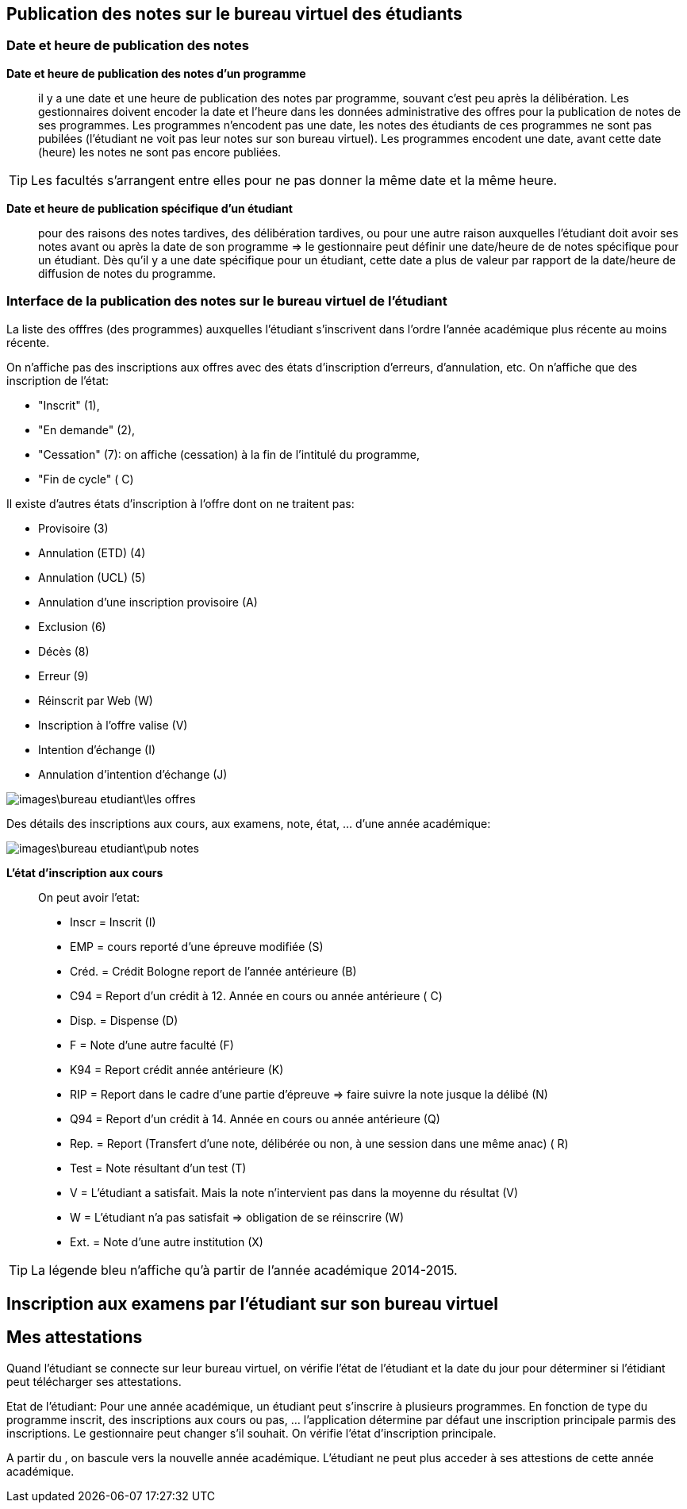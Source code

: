 == Publication des notes sur le bureau virtuel des étudiants

=== Date et heure de publication des notes

*Date et heure de publication des notes d'un programme*:: il y a une date et
une heure de publication des notes par programme, souvant c'est peu après la
délibération. Les gestionnaires doivent encoder la date et l'heure dans les
données administrative des offres pour la publication de notes de ses
programmes. Les programmes n'encodent pas une date, les notes des étudiants
de ces programmes ne sont pas pubilées (l'étudiant ne voit pas leur notes sur
son bureau virtuel). Les programmes encodent une date, avant cette date
(heure) les notes ne sont pas encore publiées.

TIP: Les facultés s'arrangent entre elles pour ne pas donner la même date et la
     même heure.

*Date et heure de publication spécifique d'un étudiant*:: pour des raisons des
notes tardives, des délibération tardives, ou pour une autre raison auxquelles
l'étudiant doit avoir ses notes avant ou après la date de son programme => le
gestionnaire peut définir une date/heure de  de notes spécifique pour un
étudiant. Dès qu'il y a une date spécifique pour un étudiant, cette date a plus
de valeur par rapport de la date/heure de diffusion de notes du programme.

=== Interface de la publication des notes sur le bureau virtuel de l'étudiant

La liste des offfres (des programmes) auxquelles l'étudiant s'inscrivent dans
l'ordre l'année académique plus récente au moins récente.

On n'affiche pas des inscriptions aux offres avec des états
d'inscription d'erreurs, d'annulation, etc. On n'affiche que des inscription de
l'état:

  - "Inscrit" (1),
  - "En demande" (2),
  - "Cessation" (7): on affiche (cessation) à la fin de l'intitulé du programme,
  - "Fin de cycle" ( C)

Il existe d'autres états d'inscription à l'offre dont on ne traitent pas:

  - Provisoire (3)
  - Annulation (ETD) (4)
  - Annulation (UCL) (5)
  - Annulation d'une inscription provisoire (A)
  - Exclusion (6)
  - Décès (8)
  - Erreur (9)
  - Réinscrit par Web (W)
  - Inscription à l'offre valise (V)
  - Intention d'échange (I)
  - Annulation d'intention d'échange (J)

image::images\bureau_etudiant\les_offres.png[]

Des détails des inscriptions aux cours, aux examens, note, état, ... d'une année
académique:

image::images\bureau_etudiant\pub_notes.png[]

*L'état d'inscription aux cours*::

On peut avoir l'etat:

 - Inscr = Inscrit (I)
 - EMP = cours reporté d'une épreuve modifiée (S)
 - Créd. = Crédit Bologne report de l'année antérieure (B)
 - C94 = Report d'un crédit à 12. Année en cours ou année antérieure ( C)
 - Disp. = Dispense (D)
 - F = Note d'une autre faculté (F)
 - K94 = Report crédit année antérieure (K)
 - RIP = Report dans le cadre d'une partie d'épreuve => faire suivre la note
   jusque la délibé (N)
 - Q94 = Report d'un crédit à 14. Année en cours ou année antérieure (Q)
 - Rep. = Report (Transfert d'une note, délibérée ou non, à une session dans une
   même anac) ( R)
 - Test = Note résultant d'un test (T)
 - V = L'étudiant a satisfait. Mais la note n'intervient pas dans la moyenne du
   résultat (V)
 - W = L'étudiant n'a pas satisfait => obligation de se réinscrire (W)
 - Ext. = Note d'une autre institution (X)

TIP: La légende bleu n'affiche qu'à partir de l'année académique 2014-2015.

== Inscription aux examens par l'étudiant sur son bureau virtuel

== Mes attestations

Quand l’étudiant se connecte sur leur bureau virtuel, on vérifie l’état de
l’étudiant et la date du jour pour déterminer si l’étidiant peut télécharger ses
attestations.

Etat de l’étudiant: Pour une année académique, un étudiant peut s’inscrire à
plusieurs programmes. En fonction de type du programme inscrit, des inscriptions
aux cours ou pas, …​ l’application détermine par défaut une inscription
principale parmis des inscriptions. Le gestionnaire peut changer s’il souhait.
On vérifie l’état d’inscription principale.

A partir du , on bascule vers la nouvelle année académique. L’étudiant ne peut
plus acceder à ses attestions de cette année académique.
